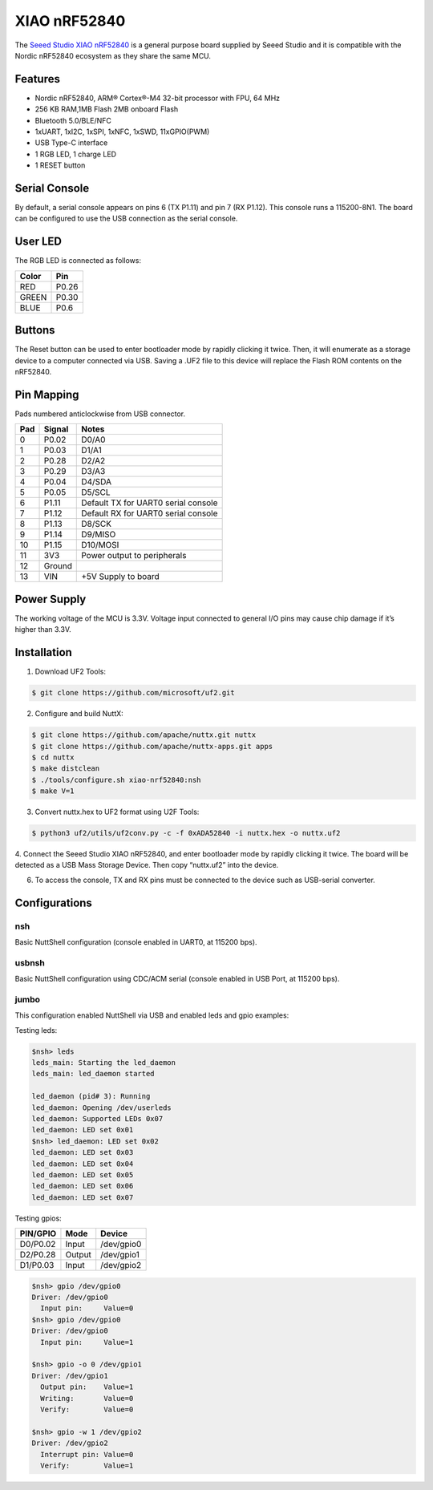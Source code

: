 =============
XIAO nRF52840
=============

The `Seeed Studio XIAO nRF52840 <https://wiki.seeedstudio.com/XIAO_BLE/>`_ is a general purpose board supplied by
Seeed Studio and it is compatible with the Nordic nRF52840 ecosystem as they share the same MCU.

.. figure:: xiao-nrf52840.jpg
   :align: center

Features
========

* Nordic nRF52840, ARM® Cortex®-M4 32-bit processor with FPU, 64 MHz
* 256 KB RAM,1MB Flash 2MB onboard Flash
* Bluetooth 5.0/BLE/NFC
* 1xUART, 1xI2C, 1xSPI, 1xNFC, 1xSWD, 11xGPIO(PWM)
* USB Type-C interface
* 1 RGB LED, 1 charge LED
* 1 RESET button

Serial Console
==============

By default, a serial console appears on pins 6 (TX P1.11) and pin 7
(RX P1.12).  This console runs a 115200-8N1.
The board can be configured to use the USB connection as the serial console.

User LED
========

The RGB LED is connected as follows:

===== =====
Color Pin
===== =====
RED   P0.26
GREEN P0.30
BLUE  P0.6
===== =====

Buttons
=======

The Reset button can be used to enter bootloader mode by rapidly clicking
it twice. Then, it will enumerate as a storage device to a computer
connected via USB. Saving a .UF2 file to this device will replace
the Flash ROM contents on the nRF52840.


Pin Mapping
===========
Pads numbered anticlockwise from USB connector.

===== ========== ==========
Pad   Signal     Notes
===== ========== ==========
0     P0.02      D0/A0
1     P0.03      D1/A1
2     P0.28      D2/A2
3     P0.29      D3/A3
4     P0.04      D4/SDA
5     P0.05      D5/SCL
6     P1.11      Default TX for UART0 serial console
7     P1.12      Default RX for UART0 serial console
8     P1.13      D8/SCK
9     P1.14      D9/MISO
10    P1.15      D10/MOSI
11    3V3        Power output to peripherals
12    Ground
13    VIN        +5V Supply to board
===== ========== ==========

Power Supply
============
The working voltage of the MCU is 3.3V. Voltage input connected to
general I/O pins may cause chip damage if it’s higher than 3.3V.

Installation
============

1. Download UF2 Tools:

.. code-block:: console

  $ git clone https://github.com/microsoft/uf2.git

2. Configure and build NuttX:

.. code-block:: console

  $ git clone https://github.com/apache/nuttx.git nuttx
  $ git clone https://github.com/apache/nuttx-apps.git apps
  $ cd nuttx
  $ make distclean
  $ ./tools/configure.sh xiao-nrf52840:nsh
  $ make V=1

3. Convert nuttx.hex to UF2 format using U2F Tools:

.. code-block:: console

  $ python3 uf2/utils/uf2conv.py -c -f 0xADA52840 -i nuttx.hex -o nuttx.uf2

4. Connect the Seeed Studio XIAO nRF52840, and enter bootloader mode by rapidly
clicking it twice. The board will be detected as a USB Mass Storage Device.
Then copy “nuttx.uf2” into the device.

6. To access the console, TX and RX pins must be connected to the
   device such as USB-serial converter.

Configurations
==============

nsh
---
Basic NuttShell configuration (console enabled in UART0, at 115200 bps).

usbnsh
------
Basic NuttShell configuration using CDC/ACM serial (console enabled in USB Port,
at 115200 bps).

jumbo
-----
This configuration enabled NuttShell via USB and enabled leds and gpio examples:

Testing leds:

.. code-block:: console

  $nsh> leds
  leds_main: Starting the led_daemon
  leds_main: led_daemon started

  led_daemon (pid# 3): Running
  led_daemon: Opening /dev/userleds
  led_daemon: Supported LEDs 0x07
  led_daemon: LED set 0x01
  $nsh> led_daemon: LED set 0x02
  led_daemon: LED set 0x03
  led_daemon: LED set 0x04
  led_daemon: LED set 0x05
  led_daemon: LED set 0x06
  led_daemon: LED set 0x07

Testing gpios:

========   ======   ==========
PIN/GPIO    Mode      Device
========   ======   ==========
D0/P0.02   Input    /dev/gpio0
D2/P0.28   Output   /dev/gpio1
D1/P0.03   Input    /dev/gpio2
========   ======   ==========

.. code-block:: console

  $nsh> gpio /dev/gpio0
  Driver: /dev/gpio0
    Input pin:     Value=0
  $nsh> gpio /dev/gpio0
  Driver: /dev/gpio0
    Input pin:     Value=1

  $nsh> gpio -o 0 /dev/gpio1
  Driver: /dev/gpio1
    Output pin:    Value=1
    Writing:       Value=0
    Verify:        Value=0

  $nsh> gpio -w 1 /dev/gpio2
  Driver: /dev/gpio2
    Interrupt pin: Value=0
    Verify:        Value=1







